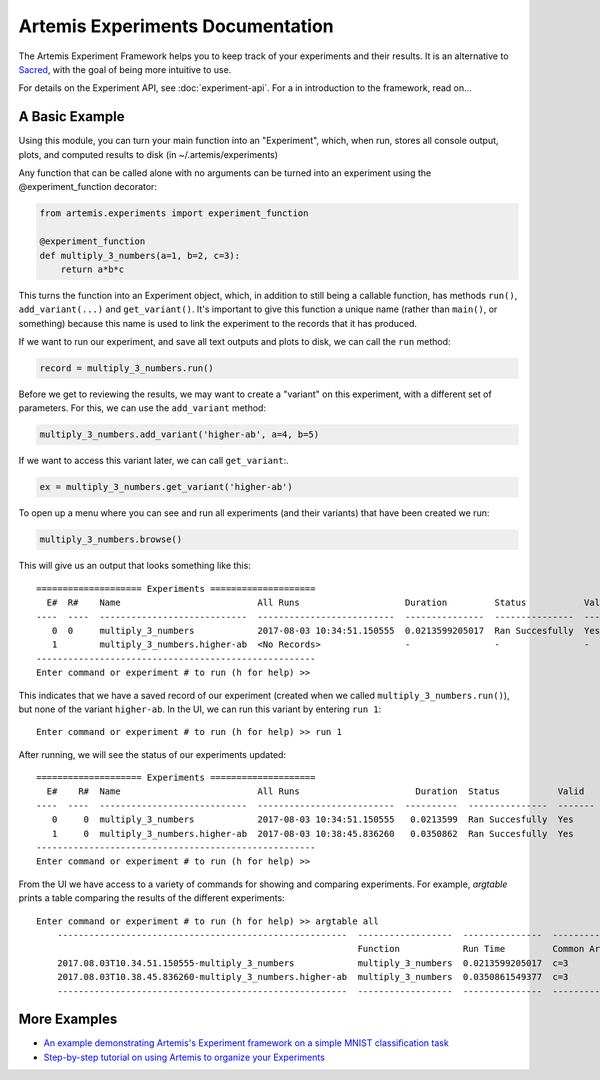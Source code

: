 

Artemis Experiments Documentation
===================================

The Artemis Experiment Framework helps you to keep track of your experiments and their results.  It is an alternative to `Sacred <http://sacred.readthedocs.io/en/latest/>`_, with the goal of being more intuitive to use. 

For details on the Experiment API, see :doc:`experiment-api`.  For a in introduction to the framework, read on...

######################
A Basic Example
######################


Using this module, you can turn your main function into an "Experiment", which, when run, stores all console output, plots,
and computed results to disk (in ~/.artemis/experiments)

Any function that can be called alone with no arguments can be turned into an experiment using the @experiment_function
decorator:

.. code-block:: python

    from artemis.experiments import experiment_function

    @experiment_function
    def multiply_3_numbers(a=1, b=2, c=3):
        return a*b*c

This turns the function into an Experiment object, which, in addition to still being a callable function, has methods ``run()``, ``add_variant(...)`` and ``get_variant()``.   It's important to give this function a unique name (rather than ``main()``, or something) because this name is used to link the experiment to the records that it has produced.

If we want to run our experiment, and save all text outputs and plots to disk, we can call the ``run`` method:

.. code-block:: python

    record = multiply_3_numbers.run()

Before we get to reviewing the results, we may want to create a "variant" on this experiment, with a different set of parameters.  For this, we can use the ``add_variant`` method: 

.. code-block:: python

    multiply_3_numbers.add_variant('higher-ab', a=4, b=5)

If we want to access this variant later, we can call ``get_variant``:.

.. code-block:: python

    ex = multiply_3_numbers.get_variant('higher-ab')

To open up a menu where you can see and run all experiments (and their variants) that have been created we run:

.. code-block:: python

    multiply_3_numbers.browse()

This will give us an output that looks something like this::

    ==================== Experiments ====================
      E#  R#    Name                          All Runs                    Duration         Status           Valid    Result
    ----  ----  ----------------------------  --------------------------  ---------------  ---------------  -------  --------
       0  0     multiply_3_numbers            2017-08-03 10:34:51.150555  0.0213599205017  Ran Succesfully  Yes      6
       1        multiply_3_numbers.higher-ab  <No Records>                -                -                -        -
    -----------------------------------------------------
    Enter command or experiment # to run (h for help) >>


This indicates that we have a saved record of our experiment (created when we called ``multiply_3_numbers.run()``), but
none of the variant ``higher-ab``.  In the UI, we can run this variant by entering ``run 1``::

    Enter command or experiment # to run (h for help) >> run 1

After running, we will see the status of our experiments updated::

    ==================== Experiments ====================
      E#    R#  Name                          All Runs                      Duration  Status           Valid      Result
    ----  ----  ----------------------------  --------------------------  ----------  ---------------  -------  --------
       0     0  multiply_3_numbers            2017-08-03 10:34:51.150555   0.0213599  Ran Succesfully  Yes             6
       1     0  multiply_3_numbers.higher-ab  2017-08-03 10:38:45.836260   0.0350862  Ran Succesfully  Yes            60
    -----------------------------------------------------
    Enter command or experiment # to run (h for help) >>


From the UI we have access to a variety of commands for showing and comparing experiments.  For example, `argtable` prints
a table comparing the results of the different experiments::

    Enter command or experiment # to run (h for help) >> argtable all
        -------------------------------------------------------  ------------------  ---------------  -----------  --------------  ------
                                                                 Function            Run Time         Common Args  Different Args  Result
        2017.08.03T10.34.51.150555-multiply_3_numbers            multiply_3_numbers  0.0213599205017  c=3          a=1, b=2        6
        2017.08.03T10.38.45.836260-multiply_3_numbers.higher-ab  multiply_3_numbers  0.0350861549377  c=3          a=4, b=5        60
        -------------------------------------------------------  ------------------  ---------------  -----------  --------------  ------



######################
More Examples
######################

* `An example demonstrating Artemis's Experiment framework on a simple MNIST classification task <https://github.com/QUVA-Lab/artemis/blob/master/artemis/examples/demo_mnist_logreg.py>`_
* `Step-by-step tutorial on using Artemis to organize your Experiments <https://rawgit.com/petered/data/master/gists/experiment_tutorial.html>`_
